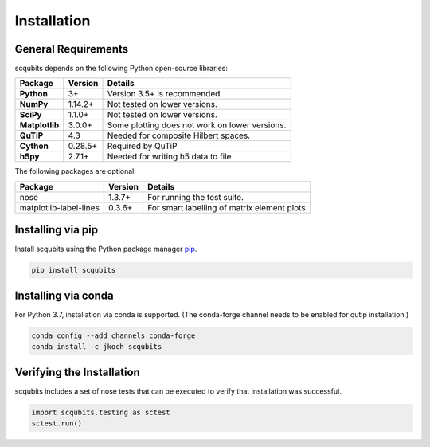 .. scqubits
   Copyright (C) 2019, Jens Koch & Peter Groszkowski

.. _install:

**************
Installation
**************

.. _install-requires:

General Requirements
=====================

scqubits depends on the following Python open-source libraries:

.. cssclass:: table-striped

+----------------+--------------+-----------------------------------------------------+
| Package        | Version      | Details                                             |
+================+==============+=====================================================+
| **Python**     | 3+           | Version 3.5+ is recommended.                        |
+----------------+--------------+-----------------------------------------------------+
| **NumPy**      | 1.14.2+      | Not tested on lower versions.                       |
+----------------+--------------+-----------------------------------------------------+
| **SciPy**      | 1.1.0+       | Not tested on lower versions.                       |
+----------------+--------------+-----------------------------------------------------+
| **Matplotlib** | 3.0.0+       | Some plotting does not work on lower versions.      |
+----------------+--------------+-----------------------------------------------------+
| **QuTiP**      | 4.3          |  Needed for composite Hilbert spaces.               |
+----------------+--------------+-----------------------------------------------------+
| **Cython**     | 0.28.5+      |  Required by QuTiP                                  |
+----------------+--------------+-----------------------------------------------------+
| **h5py**       | 2.7.1+       |  Needed for writing h5 data to file                 |
+----------------+--------------+-----------------------------------------------------+


The following packages are optional:

+------------------------+--------------+-----------------------------------------------------+
| Package                | Version      | Details                                             |
+========================+==============+=====================================================+
| nose                   | 1.3.7+       | For running the test suite.                         |
+------------------------+--------------+-----------------------------------------------------+
| matplotlib-label-lines | 0.3.6+       | For smart labelling of matrix element plots         |
+------------------------+--------------+-----------------------------------------------------+




.. _install-via_pip:

Installing via pip
==================

Install scqubits using the Python package manager `pip <http://www.pip-installer.org/>`_.

.. code-block:: bash

   pip install scqubits



.. _install-via_conda:

Installing via conda
====================

For Python 3.7, installation via conda is supported. (The conda-forge channel needs to be enabled for qutip installation.)

.. code-block:: bash

   conda config --add channels conda-forge
   conda install -c jkoch scqubits



.. _install-verify:

Verifying the Installation
==========================

scqubits includes a set of nose tests that can be executed to verify that installation was successful.

.. code-block:: python

   import scqubits.testing as sctest
   sctest.run()
